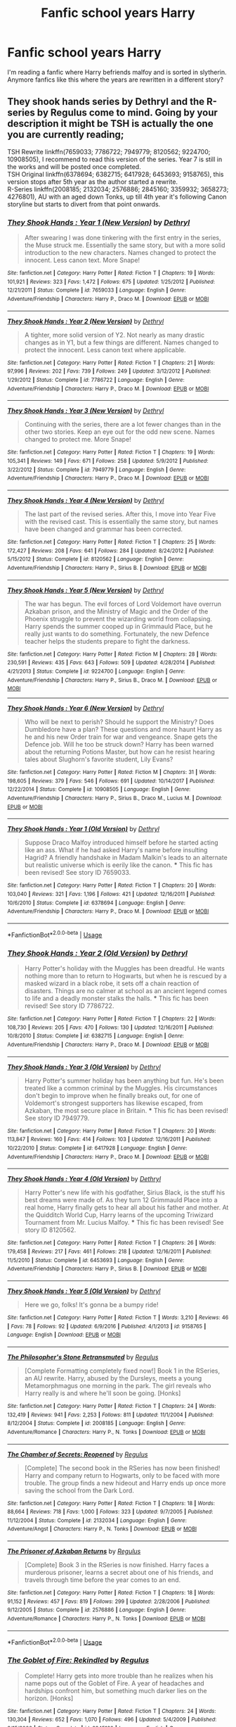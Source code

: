 #+TITLE: Fanfic school years Harry

* Fanfic school years Harry
:PROPERTIES:
:Author: Uningo1306
:Score: 1
:DateUnix: 1576603656.0
:DateShort: 2019-Dec-17
:END:
I'm reading a fanfic where Harry befriends malfoy and is sorted in slytherin. Anymore fanfics like this where the years are rewritten in a different story?


** They shook hands series by Dethryl and the R-series by Regulus come to mind. Going by your description it might be TSH is actually the one you are currently reading;

TSH Rewrite linkffn(7659033; 7786722; 7949779; 8120562; 9224700; 10908505), I recommend to read this version of the series. Year 7 is still in the works and will be posted once completed.\\
TSH Original linkffn(6378694; 6382715; 6417928; 6453693; 9158765), this version stops after 5th year as the author started a rewrite.\\
R-Series linkffn(2008185; 2132034; 2576886; 2845160; 3359932; 3658273; 4276801), AU with an aged down Tonks, up till 4th year it's following Canon storyline but starts to divert from that point onwards.
:PROPERTIES:
:Author: PraecepsWoW
:Score: 2
:DateUnix: 1576671322.0
:DateShort: 2019-Dec-18
:END:

*** [[https://www.fanfiction.net/s/7659033/1/][*/They Shook Hands : Year 1 (New Version)/*]] by [[https://www.fanfiction.net/u/2560219/Dethryl][/Dethryl/]]

#+begin_quote
  After swearing I was done tinkering with the first entry in the series, the Muse struck me. Essentially the same story, but with a more solid introduction to the new characters. Names changed to protect the innocent. Less canon text. More Snape!
#+end_quote

^{/Site/:} ^{fanfiction.net} ^{*|*} ^{/Category/:} ^{Harry} ^{Potter} ^{*|*} ^{/Rated/:} ^{Fiction} ^{T} ^{*|*} ^{/Chapters/:} ^{19} ^{*|*} ^{/Words/:} ^{101,921} ^{*|*} ^{/Reviews/:} ^{323} ^{*|*} ^{/Favs/:} ^{1,472} ^{*|*} ^{/Follows/:} ^{675} ^{*|*} ^{/Updated/:} ^{1/25/2012} ^{*|*} ^{/Published/:} ^{12/21/2011} ^{*|*} ^{/Status/:} ^{Complete} ^{*|*} ^{/id/:} ^{7659033} ^{*|*} ^{/Language/:} ^{English} ^{*|*} ^{/Genre/:} ^{Adventure/Friendship} ^{*|*} ^{/Characters/:} ^{Harry} ^{P.,} ^{Draco} ^{M.} ^{*|*} ^{/Download/:} ^{[[http://www.ff2ebook.com/old/ffn-bot/index.php?id=7659033&source=ff&filetype=epub][EPUB]]} ^{or} ^{[[http://www.ff2ebook.com/old/ffn-bot/index.php?id=7659033&source=ff&filetype=mobi][MOBI]]}

--------------

[[https://www.fanfiction.net/s/7786722/1/][*/They Shook Hands : Year 2 (New Version)/*]] by [[https://www.fanfiction.net/u/2560219/Dethryl][/Dethryl/]]

#+begin_quote
  A tighter, more solid version of Y2. Not nearly as many drastic changes as in Y1, but a few things are different. Names changed to protect the innocent. Less canon text where applicable.
#+end_quote

^{/Site/:} ^{fanfiction.net} ^{*|*} ^{/Category/:} ^{Harry} ^{Potter} ^{*|*} ^{/Rated/:} ^{Fiction} ^{T} ^{*|*} ^{/Chapters/:} ^{21} ^{*|*} ^{/Words/:} ^{97,996} ^{*|*} ^{/Reviews/:} ^{202} ^{*|*} ^{/Favs/:} ^{739} ^{*|*} ^{/Follows/:} ^{249} ^{*|*} ^{/Updated/:} ^{3/12/2012} ^{*|*} ^{/Published/:} ^{1/29/2012} ^{*|*} ^{/Status/:} ^{Complete} ^{*|*} ^{/id/:} ^{7786722} ^{*|*} ^{/Language/:} ^{English} ^{*|*} ^{/Genre/:} ^{Adventure/Friendship} ^{*|*} ^{/Characters/:} ^{Harry} ^{P.,} ^{Draco} ^{M.} ^{*|*} ^{/Download/:} ^{[[http://www.ff2ebook.com/old/ffn-bot/index.php?id=7786722&source=ff&filetype=epub][EPUB]]} ^{or} ^{[[http://www.ff2ebook.com/old/ffn-bot/index.php?id=7786722&source=ff&filetype=mobi][MOBI]]}

--------------

[[https://www.fanfiction.net/s/7949779/1/][*/They Shook Hands : Year 3 (New Version)/*]] by [[https://www.fanfiction.net/u/2560219/Dethryl][/Dethryl/]]

#+begin_quote
  Continuing with the series, there are a lot fewer changes than in the other two stories. Keep an eye out for the odd new scene. Names changed to protect me. More Snape!
#+end_quote

^{/Site/:} ^{fanfiction.net} ^{*|*} ^{/Category/:} ^{Harry} ^{Potter} ^{*|*} ^{/Rated/:} ^{Fiction} ^{T} ^{*|*} ^{/Chapters/:} ^{19} ^{*|*} ^{/Words/:} ^{105,341} ^{*|*} ^{/Reviews/:} ^{149} ^{*|*} ^{/Favs/:} ^{671} ^{*|*} ^{/Follows/:} ^{258} ^{*|*} ^{/Updated/:} ^{5/9/2012} ^{*|*} ^{/Published/:} ^{3/22/2012} ^{*|*} ^{/Status/:} ^{Complete} ^{*|*} ^{/id/:} ^{7949779} ^{*|*} ^{/Language/:} ^{English} ^{*|*} ^{/Genre/:} ^{Adventure/Friendship} ^{*|*} ^{/Characters/:} ^{Harry} ^{P.,} ^{Draco} ^{M.} ^{*|*} ^{/Download/:} ^{[[http://www.ff2ebook.com/old/ffn-bot/index.php?id=7949779&source=ff&filetype=epub][EPUB]]} ^{or} ^{[[http://www.ff2ebook.com/old/ffn-bot/index.php?id=7949779&source=ff&filetype=mobi][MOBI]]}

--------------

[[https://www.fanfiction.net/s/8120562/1/][*/They Shook Hands : Year 4 (New Version)/*]] by [[https://www.fanfiction.net/u/2560219/Dethryl][/Dethryl/]]

#+begin_quote
  The last part of the revised series. After this, I move into Year Five with the revised cast. This is essentially the same story, but names have been changed and grammar has been corrected.
#+end_quote

^{/Site/:} ^{fanfiction.net} ^{*|*} ^{/Category/:} ^{Harry} ^{Potter} ^{*|*} ^{/Rated/:} ^{Fiction} ^{T} ^{*|*} ^{/Chapters/:} ^{25} ^{*|*} ^{/Words/:} ^{172,427} ^{*|*} ^{/Reviews/:} ^{208} ^{*|*} ^{/Favs/:} ^{641} ^{*|*} ^{/Follows/:} ^{284} ^{*|*} ^{/Updated/:} ^{8/24/2012} ^{*|*} ^{/Published/:} ^{5/15/2012} ^{*|*} ^{/Status/:} ^{Complete} ^{*|*} ^{/id/:} ^{8120562} ^{*|*} ^{/Language/:} ^{English} ^{*|*} ^{/Genre/:} ^{Adventure/Friendship} ^{*|*} ^{/Characters/:} ^{Harry} ^{P.,} ^{Sirius} ^{B.} ^{*|*} ^{/Download/:} ^{[[http://www.ff2ebook.com/old/ffn-bot/index.php?id=8120562&source=ff&filetype=epub][EPUB]]} ^{or} ^{[[http://www.ff2ebook.com/old/ffn-bot/index.php?id=8120562&source=ff&filetype=mobi][MOBI]]}

--------------

[[https://www.fanfiction.net/s/9224700/1/][*/They Shook Hands : Year 5 (New Version)/*]] by [[https://www.fanfiction.net/u/2560219/Dethryl][/Dethryl/]]

#+begin_quote
  The war has begun. The evil forces of Lord Voldemort have overrun Azkaban prison, and the Ministry of Magic and the Order of the Phoenix struggle to prevent the wizarding world from collapsing. Harry spends the summer cooped up in Grimmauld Place, but he really just wants to do something. Fortunately, the new Defence teacher helps the students prepare to fight the darkness.
#+end_quote

^{/Site/:} ^{fanfiction.net} ^{*|*} ^{/Category/:} ^{Harry} ^{Potter} ^{*|*} ^{/Rated/:} ^{Fiction} ^{M} ^{*|*} ^{/Chapters/:} ^{28} ^{*|*} ^{/Words/:} ^{230,591} ^{*|*} ^{/Reviews/:} ^{435} ^{*|*} ^{/Favs/:} ^{643} ^{*|*} ^{/Follows/:} ^{509} ^{*|*} ^{/Updated/:} ^{4/28/2014} ^{*|*} ^{/Published/:} ^{4/21/2013} ^{*|*} ^{/Status/:} ^{Complete} ^{*|*} ^{/id/:} ^{9224700} ^{*|*} ^{/Language/:} ^{English} ^{*|*} ^{/Genre/:} ^{Adventure/Friendship} ^{*|*} ^{/Characters/:} ^{Harry} ^{P.,} ^{Sirius} ^{B.,} ^{Draco} ^{M.} ^{*|*} ^{/Download/:} ^{[[http://www.ff2ebook.com/old/ffn-bot/index.php?id=9224700&source=ff&filetype=epub][EPUB]]} ^{or} ^{[[http://www.ff2ebook.com/old/ffn-bot/index.php?id=9224700&source=ff&filetype=mobi][MOBI]]}

--------------

[[https://www.fanfiction.net/s/10908505/1/][*/They Shook Hands : Year 6 (New Version)/*]] by [[https://www.fanfiction.net/u/2560219/Dethryl][/Dethryl/]]

#+begin_quote
  Who will be next to perish? Should he support the Ministry? Does Dumbledore have a plan? These questions and more haunt Harry as he and his new Order train for war and vengeance. Snape gets the Defence job. Will he too be struck down? Harry has been warned about the returning Potions Master, but how can he resist hearing tales about Slughorn's favorite student, Lily Evans?
#+end_quote

^{/Site/:} ^{fanfiction.net} ^{*|*} ^{/Category/:} ^{Harry} ^{Potter} ^{*|*} ^{/Rated/:} ^{Fiction} ^{M} ^{*|*} ^{/Chapters/:} ^{31} ^{*|*} ^{/Words/:} ^{198,605} ^{*|*} ^{/Reviews/:} ^{379} ^{*|*} ^{/Favs/:} ^{546} ^{*|*} ^{/Follows/:} ^{691} ^{*|*} ^{/Updated/:} ^{10/14/2017} ^{*|*} ^{/Published/:} ^{12/22/2014} ^{*|*} ^{/Status/:} ^{Complete} ^{*|*} ^{/id/:} ^{10908505} ^{*|*} ^{/Language/:} ^{English} ^{*|*} ^{/Genre/:} ^{Adventure/Friendship} ^{*|*} ^{/Characters/:} ^{Harry} ^{P.,} ^{Sirius} ^{B.,} ^{Draco} ^{M.,} ^{Lucius} ^{M.} ^{*|*} ^{/Download/:} ^{[[http://www.ff2ebook.com/old/ffn-bot/index.php?id=10908505&source=ff&filetype=epub][EPUB]]} ^{or} ^{[[http://www.ff2ebook.com/old/ffn-bot/index.php?id=10908505&source=ff&filetype=mobi][MOBI]]}

--------------

[[https://www.fanfiction.net/s/6378694/1/][*/They Shook Hands : Year 1 (Old Version)/*]] by [[https://www.fanfiction.net/u/2560219/Dethryl][/Dethryl/]]

#+begin_quote
  Suppose Draco Malfoy introduced himself before he started acting like an ass. What if he had asked Harry's name before insulting Hagrid? A friendly handshake in Madam Malkin's leads to an alternate but realistic universe which is eerily like the canon. *** This fic has been revised! See story ID 7659033.
#+end_quote

^{/Site/:} ^{fanfiction.net} ^{*|*} ^{/Category/:} ^{Harry} ^{Potter} ^{*|*} ^{/Rated/:} ^{Fiction} ^{T} ^{*|*} ^{/Chapters/:} ^{20} ^{*|*} ^{/Words/:} ^{103,040} ^{*|*} ^{/Reviews/:} ^{321} ^{*|*} ^{/Favs/:} ^{1,196} ^{*|*} ^{/Follows/:} ^{421} ^{*|*} ^{/Updated/:} ^{12/16/2011} ^{*|*} ^{/Published/:} ^{10/6/2010} ^{*|*} ^{/Status/:} ^{Complete} ^{*|*} ^{/id/:} ^{6378694} ^{*|*} ^{/Language/:} ^{English} ^{*|*} ^{/Genre/:} ^{Adventure/Friendship} ^{*|*} ^{/Characters/:} ^{Harry} ^{P.,} ^{Draco} ^{M.} ^{*|*} ^{/Download/:} ^{[[http://www.ff2ebook.com/old/ffn-bot/index.php?id=6378694&source=ff&filetype=epub][EPUB]]} ^{or} ^{[[http://www.ff2ebook.com/old/ffn-bot/index.php?id=6378694&source=ff&filetype=mobi][MOBI]]}

--------------

*FanfictionBot*^{2.0.0-beta} | [[https://github.com/tusing/reddit-ffn-bot/wiki/Usage][Usage]]
:PROPERTIES:
:Author: FanfictionBot
:Score: 1
:DateUnix: 1576671378.0
:DateShort: 2019-Dec-18
:END:


*** [[https://www.fanfiction.net/s/6382715/1/][*/They Shook Hands : Year 2 (Old Version)/*]] by [[https://www.fanfiction.net/u/2560219/Dethryl][/Dethryl/]]

#+begin_quote
  Harry Potter's holiday with the Muggles has been dreadful. He wants nothing more than to return to Hogwarts, but when he is rescued by a masked wizard in a black robe, it sets off a chain reaction of disasters. Things are no calmer at school as an ancient legend comes to life and a deadly monster stalks the halls. *** This fic has been revised! See story ID 7786722.
#+end_quote

^{/Site/:} ^{fanfiction.net} ^{*|*} ^{/Category/:} ^{Harry} ^{Potter} ^{*|*} ^{/Rated/:} ^{Fiction} ^{T} ^{*|*} ^{/Chapters/:} ^{22} ^{*|*} ^{/Words/:} ^{108,730} ^{*|*} ^{/Reviews/:} ^{205} ^{*|*} ^{/Favs/:} ^{470} ^{*|*} ^{/Follows/:} ^{130} ^{*|*} ^{/Updated/:} ^{12/16/2011} ^{*|*} ^{/Published/:} ^{10/8/2010} ^{*|*} ^{/Status/:} ^{Complete} ^{*|*} ^{/id/:} ^{6382715} ^{*|*} ^{/Language/:} ^{English} ^{*|*} ^{/Genre/:} ^{Adventure/Friendship} ^{*|*} ^{/Characters/:} ^{Harry} ^{P.,} ^{Draco} ^{M.} ^{*|*} ^{/Download/:} ^{[[http://www.ff2ebook.com/old/ffn-bot/index.php?id=6382715&source=ff&filetype=epub][EPUB]]} ^{or} ^{[[http://www.ff2ebook.com/old/ffn-bot/index.php?id=6382715&source=ff&filetype=mobi][MOBI]]}

--------------

[[https://www.fanfiction.net/s/6417928/1/][*/They Shook Hands : Year 3 (Old Version)/*]] by [[https://www.fanfiction.net/u/2560219/Dethryl][/Dethryl/]]

#+begin_quote
  Harry Potter's summer holiday has been anything but fun. He's been treated like a common criminal by the Muggles. His circumstances don't begin to improve when he finally breaks out, for one of Voldemort's strongest supporters has likewise escaped, from Azkaban, the most secure place in Britain. *** This fic has been revised! See story ID 7949779.
#+end_quote

^{/Site/:} ^{fanfiction.net} ^{*|*} ^{/Category/:} ^{Harry} ^{Potter} ^{*|*} ^{/Rated/:} ^{Fiction} ^{T} ^{*|*} ^{/Chapters/:} ^{20} ^{*|*} ^{/Words/:} ^{113,847} ^{*|*} ^{/Reviews/:} ^{160} ^{*|*} ^{/Favs/:} ^{414} ^{*|*} ^{/Follows/:} ^{103} ^{*|*} ^{/Updated/:} ^{12/16/2011} ^{*|*} ^{/Published/:} ^{10/22/2010} ^{*|*} ^{/Status/:} ^{Complete} ^{*|*} ^{/id/:} ^{6417928} ^{*|*} ^{/Language/:} ^{English} ^{*|*} ^{/Genre/:} ^{Adventure/Friendship} ^{*|*} ^{/Characters/:} ^{Harry} ^{P.,} ^{Draco} ^{M.} ^{*|*} ^{/Download/:} ^{[[http://www.ff2ebook.com/old/ffn-bot/index.php?id=6417928&source=ff&filetype=epub][EPUB]]} ^{or} ^{[[http://www.ff2ebook.com/old/ffn-bot/index.php?id=6417928&source=ff&filetype=mobi][MOBI]]}

--------------

[[https://www.fanfiction.net/s/6453693/1/][*/They Shook Hands : Year 4 (Old Version)/*]] by [[https://www.fanfiction.net/u/2560219/Dethryl][/Dethryl/]]

#+begin_quote
  Harry Potter's new life with his godfather, Sirius Black, is the stuff his best dreams were made of. As they turn 12 Grimmauld Place into a real home, Harry finally gets to hear all about his father and mother. At the Quidditch World Cup, Harry learns of the upcoming Triwizard Tournament from Mr. Lucius Malfoy. *** This fic has been revised! See story ID 8120562.
#+end_quote

^{/Site/:} ^{fanfiction.net} ^{*|*} ^{/Category/:} ^{Harry} ^{Potter} ^{*|*} ^{/Rated/:} ^{Fiction} ^{T} ^{*|*} ^{/Chapters/:} ^{26} ^{*|*} ^{/Words/:} ^{179,458} ^{*|*} ^{/Reviews/:} ^{217} ^{*|*} ^{/Favs/:} ^{461} ^{*|*} ^{/Follows/:} ^{218} ^{*|*} ^{/Updated/:} ^{12/16/2011} ^{*|*} ^{/Published/:} ^{11/5/2010} ^{*|*} ^{/Status/:} ^{Complete} ^{*|*} ^{/id/:} ^{6453693} ^{*|*} ^{/Language/:} ^{English} ^{*|*} ^{/Genre/:} ^{Adventure/Friendship} ^{*|*} ^{/Characters/:} ^{Harry} ^{P.,} ^{Sirius} ^{B.} ^{*|*} ^{/Download/:} ^{[[http://www.ff2ebook.com/old/ffn-bot/index.php?id=6453693&source=ff&filetype=epub][EPUB]]} ^{or} ^{[[http://www.ff2ebook.com/old/ffn-bot/index.php?id=6453693&source=ff&filetype=mobi][MOBI]]}

--------------

[[https://www.fanfiction.net/s/9158765/1/][*/They Shook Hands : Year 5 (Old Version)/*]] by [[https://www.fanfiction.net/u/2560219/Dethryl][/Dethryl/]]

#+begin_quote
  Here we go, folks! It's gonna be a bumpy ride!
#+end_quote

^{/Site/:} ^{fanfiction.net} ^{*|*} ^{/Category/:} ^{Harry} ^{Potter} ^{*|*} ^{/Rated/:} ^{Fiction} ^{T} ^{*|*} ^{/Words/:} ^{3,210} ^{*|*} ^{/Reviews/:} ^{46} ^{*|*} ^{/Favs/:} ^{78} ^{*|*} ^{/Follows/:} ^{92} ^{*|*} ^{/Updated/:} ^{6/9/2016} ^{*|*} ^{/Published/:} ^{4/1/2013} ^{*|*} ^{/id/:} ^{9158765} ^{*|*} ^{/Language/:} ^{English} ^{*|*} ^{/Download/:} ^{[[http://www.ff2ebook.com/old/ffn-bot/index.php?id=9158765&source=ff&filetype=epub][EPUB]]} ^{or} ^{[[http://www.ff2ebook.com/old/ffn-bot/index.php?id=9158765&source=ff&filetype=mobi][MOBI]]}

--------------

[[https://www.fanfiction.net/s/2008185/1/][*/The Philosopher's Stone Retransmuted/*]] by [[https://www.fanfiction.net/u/71268/Regulus][/Regulus/]]

#+begin_quote
  [Complete Formatting completely fixed now!] Book 1 in the RSeries, an AU rewrite. Harry, abused by the Dursleys, meets a young Metamorphmagus one morning in the park. The girl reveals who Harry really is and where he'll soon be going. [Honks]
#+end_quote

^{/Site/:} ^{fanfiction.net} ^{*|*} ^{/Category/:} ^{Harry} ^{Potter} ^{*|*} ^{/Rated/:} ^{Fiction} ^{T} ^{*|*} ^{/Chapters/:} ^{24} ^{*|*} ^{/Words/:} ^{132,419} ^{*|*} ^{/Reviews/:} ^{941} ^{*|*} ^{/Favs/:} ^{2,253} ^{*|*} ^{/Follows/:} ^{811} ^{*|*} ^{/Updated/:} ^{11/1/2004} ^{*|*} ^{/Published/:} ^{8/12/2004} ^{*|*} ^{/Status/:} ^{Complete} ^{*|*} ^{/id/:} ^{2008185} ^{*|*} ^{/Language/:} ^{English} ^{*|*} ^{/Genre/:} ^{Adventure/Romance} ^{*|*} ^{/Characters/:} ^{Harry} ^{P.,} ^{N.} ^{Tonks} ^{*|*} ^{/Download/:} ^{[[http://www.ff2ebook.com/old/ffn-bot/index.php?id=2008185&source=ff&filetype=epub][EPUB]]} ^{or} ^{[[http://www.ff2ebook.com/old/ffn-bot/index.php?id=2008185&source=ff&filetype=mobi][MOBI]]}

--------------

[[https://www.fanfiction.net/s/2132034/1/][*/The Chamber of Secrets: Reopened/*]] by [[https://www.fanfiction.net/u/71268/Regulus][/Regulus/]]

#+begin_quote
  [Complete] The second book in the RSeries has now been finished! Harry and company return to Hogwarts, only to be faced with more trouble. The group finds a new hideout and Harry ends up once more saving the school from the Dark Lord.
#+end_quote

^{/Site/:} ^{fanfiction.net} ^{*|*} ^{/Category/:} ^{Harry} ^{Potter} ^{*|*} ^{/Rated/:} ^{Fiction} ^{T} ^{*|*} ^{/Chapters/:} ^{18} ^{*|*} ^{/Words/:} ^{88,664} ^{*|*} ^{/Reviews/:} ^{718} ^{*|*} ^{/Favs/:} ^{1,000} ^{*|*} ^{/Follows/:} ^{323} ^{*|*} ^{/Updated/:} ^{9/7/2005} ^{*|*} ^{/Published/:} ^{11/12/2004} ^{*|*} ^{/Status/:} ^{Complete} ^{*|*} ^{/id/:} ^{2132034} ^{*|*} ^{/Language/:} ^{English} ^{*|*} ^{/Genre/:} ^{Adventure/Angst} ^{*|*} ^{/Characters/:} ^{Harry} ^{P.,} ^{N.} ^{Tonks} ^{*|*} ^{/Download/:} ^{[[http://www.ff2ebook.com/old/ffn-bot/index.php?id=2132034&source=ff&filetype=epub][EPUB]]} ^{or} ^{[[http://www.ff2ebook.com/old/ffn-bot/index.php?id=2132034&source=ff&filetype=mobi][MOBI]]}

--------------

[[https://www.fanfiction.net/s/2576886/1/][*/The Prisoner of Azkaban Returns/*]] by [[https://www.fanfiction.net/u/71268/Regulus][/Regulus/]]

#+begin_quote
  [Complete] Book 3 in the RSeries is now finished. Harry faces a murderous prisoner, learns a secret about one of his friends, and travels through time before the year comes to an end.
#+end_quote

^{/Site/:} ^{fanfiction.net} ^{*|*} ^{/Category/:} ^{Harry} ^{Potter} ^{*|*} ^{/Rated/:} ^{Fiction} ^{T} ^{*|*} ^{/Chapters/:} ^{18} ^{*|*} ^{/Words/:} ^{91,152} ^{*|*} ^{/Reviews/:} ^{457} ^{*|*} ^{/Favs/:} ^{819} ^{*|*} ^{/Follows/:} ^{299} ^{*|*} ^{/Updated/:} ^{2/28/2006} ^{*|*} ^{/Published/:} ^{9/12/2005} ^{*|*} ^{/Status/:} ^{Complete} ^{*|*} ^{/id/:} ^{2576886} ^{*|*} ^{/Language/:} ^{English} ^{*|*} ^{/Genre/:} ^{Adventure/Romance} ^{*|*} ^{/Characters/:} ^{Harry} ^{P.,} ^{N.} ^{Tonks} ^{*|*} ^{/Download/:} ^{[[http://www.ff2ebook.com/old/ffn-bot/index.php?id=2576886&source=ff&filetype=epub][EPUB]]} ^{or} ^{[[http://www.ff2ebook.com/old/ffn-bot/index.php?id=2576886&source=ff&filetype=mobi][MOBI]]}

--------------

*FanfictionBot*^{2.0.0-beta} | [[https://github.com/tusing/reddit-ffn-bot/wiki/Usage][Usage]]
:PROPERTIES:
:Author: FanfictionBot
:Score: 1
:DateUnix: 1576671391.0
:DateShort: 2019-Dec-18
:END:


*** [[https://www.fanfiction.net/s/2845160/1/][*/The Goblet of Fire: Rekindled/*]] by [[https://www.fanfiction.net/u/71268/Regulus][/Regulus/]]

#+begin_quote
  Complete! Harry gets into more trouble than he realizes when his name pops out of the Goblet of Fire. A year of headaches and hardships confront him, but something much darker lies on the horizon. [Honks]
#+end_quote

^{/Site/:} ^{fanfiction.net} ^{*|*} ^{/Category/:} ^{Harry} ^{Potter} ^{*|*} ^{/Rated/:} ^{Fiction} ^{T} ^{*|*} ^{/Chapters/:} ^{24} ^{*|*} ^{/Words/:} ^{130,304} ^{*|*} ^{/Reviews/:} ^{652} ^{*|*} ^{/Favs/:} ^{1,070} ^{*|*} ^{/Follows/:} ^{496} ^{*|*} ^{/Updated/:} ^{5/4/2009} ^{*|*} ^{/Published/:} ^{3/15/2006} ^{*|*} ^{/Status/:} ^{Complete} ^{*|*} ^{/id/:} ^{2845160} ^{*|*} ^{/Language/:} ^{English} ^{*|*} ^{/Genre/:} ^{Adventure/Romance} ^{*|*} ^{/Characters/:} ^{Harry} ^{P.,} ^{N.} ^{Tonks} ^{*|*} ^{/Download/:} ^{[[http://www.ff2ebook.com/old/ffn-bot/index.php?id=2845160&source=ff&filetype=epub][EPUB]]} ^{or} ^{[[http://www.ff2ebook.com/old/ffn-bot/index.php?id=2845160&source=ff&filetype=mobi][MOBI]]}

--------------

[[https://www.fanfiction.net/s/3359932/1/][*/The Order of the Phoenix: Reassembled/*]] by [[https://www.fanfiction.net/u/71268/Regulus][/Regulus/]]

#+begin_quote
  Book 5 in the RSeries is now complete. A Ministry loyal woman comes to teach at Hogwarts. Harry's relationship with Tonks is stressed. Pushed to and over his breaking point, will Harry be able to survive the year with his sanity intact?
#+end_quote

^{/Site/:} ^{fanfiction.net} ^{*|*} ^{/Category/:} ^{Harry} ^{Potter} ^{*|*} ^{/Rated/:} ^{Fiction} ^{T} ^{*|*} ^{/Chapters/:} ^{19} ^{*|*} ^{/Words/:} ^{123,402} ^{*|*} ^{/Reviews/:} ^{561} ^{*|*} ^{/Favs/:} ^{716} ^{*|*} ^{/Follows/:} ^{389} ^{*|*} ^{/Updated/:} ^{7/6/2007} ^{*|*} ^{/Published/:} ^{1/25/2007} ^{*|*} ^{/Status/:} ^{Complete} ^{*|*} ^{/id/:} ^{3359932} ^{*|*} ^{/Language/:} ^{English} ^{*|*} ^{/Genre/:} ^{Adventure/Drama} ^{*|*} ^{/Characters/:} ^{Harry} ^{P.,} ^{N.} ^{Tonks} ^{*|*} ^{/Download/:} ^{[[http://www.ff2ebook.com/old/ffn-bot/index.php?id=3359932&source=ff&filetype=epub][EPUB]]} ^{or} ^{[[http://www.ff2ebook.com/old/ffn-bot/index.php?id=3359932&source=ff&filetype=mobi][MOBI]]}

--------------

[[https://www.fanfiction.net/s/3658273/1/][*/The Citadel of Azkaban/*]] by [[https://www.fanfiction.net/u/71268/Regulus][/Regulus/]]

#+begin_quote
  Book 6 complete! As Voldemort takes the floating island of Azkaban, Harry is left with split personalities following events at the Ministry. But will he be able to merge them together again, or will his hesitation be the death of everything he holds dear?
#+end_quote

^{/Site/:} ^{fanfiction.net} ^{*|*} ^{/Category/:} ^{Harry} ^{Potter} ^{*|*} ^{/Rated/:} ^{Fiction} ^{M} ^{*|*} ^{/Chapters/:} ^{26} ^{*|*} ^{/Words/:} ^{158,405} ^{*|*} ^{/Reviews/:} ^{661} ^{*|*} ^{/Favs/:} ^{631} ^{*|*} ^{/Follows/:} ^{435} ^{*|*} ^{/Updated/:} ^{5/18/2008} ^{*|*} ^{/Published/:} ^{7/15/2007} ^{*|*} ^{/Status/:} ^{Complete} ^{*|*} ^{/id/:} ^{3658273} ^{*|*} ^{/Language/:} ^{English} ^{*|*} ^{/Genre/:} ^{Adventure/Drama} ^{*|*} ^{/Characters/:} ^{Harry} ^{P.,} ^{N.} ^{Tonks} ^{*|*} ^{/Download/:} ^{[[http://www.ff2ebook.com/old/ffn-bot/index.php?id=3658273&source=ff&filetype=epub][EPUB]]} ^{or} ^{[[http://www.ff2ebook.com/old/ffn-bot/index.php?id=3658273&source=ff&filetype=mobi][MOBI]]}

--------------

[[https://www.fanfiction.net/s/4276801/1/][*/The Gauntlet of the Magi/*]] by [[https://www.fanfiction.net/u/71268/Regulus][/Regulus/]]

#+begin_quote
  Complete! Book 7 of the R-Series is finished. After reforging the Gauntlet, Harry and his friends part ways from Dumbledore and the Order to take on Voldemort themselves. But will Harry be able to retain his sanity, or will the war finally push him over?
#+end_quote

^{/Site/:} ^{fanfiction.net} ^{*|*} ^{/Category/:} ^{Harry} ^{Potter} ^{*|*} ^{/Rated/:} ^{Fiction} ^{M} ^{*|*} ^{/Chapters/:} ^{23} ^{*|*} ^{/Words/:} ^{151,606} ^{*|*} ^{/Reviews/:} ^{315} ^{*|*} ^{/Favs/:} ^{495} ^{*|*} ^{/Follows/:} ^{292} ^{*|*} ^{/Updated/:} ^{5/4/2009} ^{*|*} ^{/Published/:} ^{5/24/2008} ^{*|*} ^{/Status/:} ^{Complete} ^{*|*} ^{/id/:} ^{4276801} ^{*|*} ^{/Language/:} ^{English} ^{*|*} ^{/Genre/:} ^{Adventure/Horror} ^{*|*} ^{/Characters/:} ^{Harry} ^{P.,} ^{N.} ^{Tonks} ^{*|*} ^{/Download/:} ^{[[http://www.ff2ebook.com/old/ffn-bot/index.php?id=4276801&source=ff&filetype=epub][EPUB]]} ^{or} ^{[[http://www.ff2ebook.com/old/ffn-bot/index.php?id=4276801&source=ff&filetype=mobi][MOBI]]}

--------------

*FanfictionBot*^{2.0.0-beta} | [[https://github.com/tusing/reddit-ffn-bot/wiki/Usage][Usage]]
:PROPERTIES:
:Author: FanfictionBot
:Score: 1
:DateUnix: 1576671403.0
:DateShort: 2019-Dec-18
:END:


*** Thanks very much !
:PROPERTIES:
:Author: Uningo1306
:Score: 1
:DateUnix: 1576673426.0
:DateShort: 2019-Dec-18
:END:


*** I just checked and the one I'm reading is called ‘cunning and ambition' ; so are there two Harry-Malfoy rewrites?
:PROPERTIES:
:Author: Uningo1306
:Score: 1
:DateUnix: 1576674906.0
:DateShort: 2019-Dec-18
:END:

**** If you look for SlytherinHarry fics you can find many more, it used to be a quite popular idea.

TSH is the only one I remember top of my head that is actually an entire series rewrite, most will be just one fic that starts in one of the later years (usually 5th) ignoring or bypassing the earlier years (usually the idea is everything happened exactly the same as in canon, just replace Ron With Draco and Hermione with RandomSlytherin).
:PROPERTIES:
:Author: PraecepsWoW
:Score: 1
:DateUnix: 1576680004.0
:DateShort: 2019-Dec-18
:END:

***** Yeah I think that is what I'm reading, until now it is the same. I thought it would change because the story can't possibly run the same way if he is friends with Malfoy? Maybe I should read TSH instead
:PROPERTIES:
:Author: Uningo1306
:Score: 1
:DateUnix: 1576681961.0
:DateShort: 2019-Dec-18
:END:
